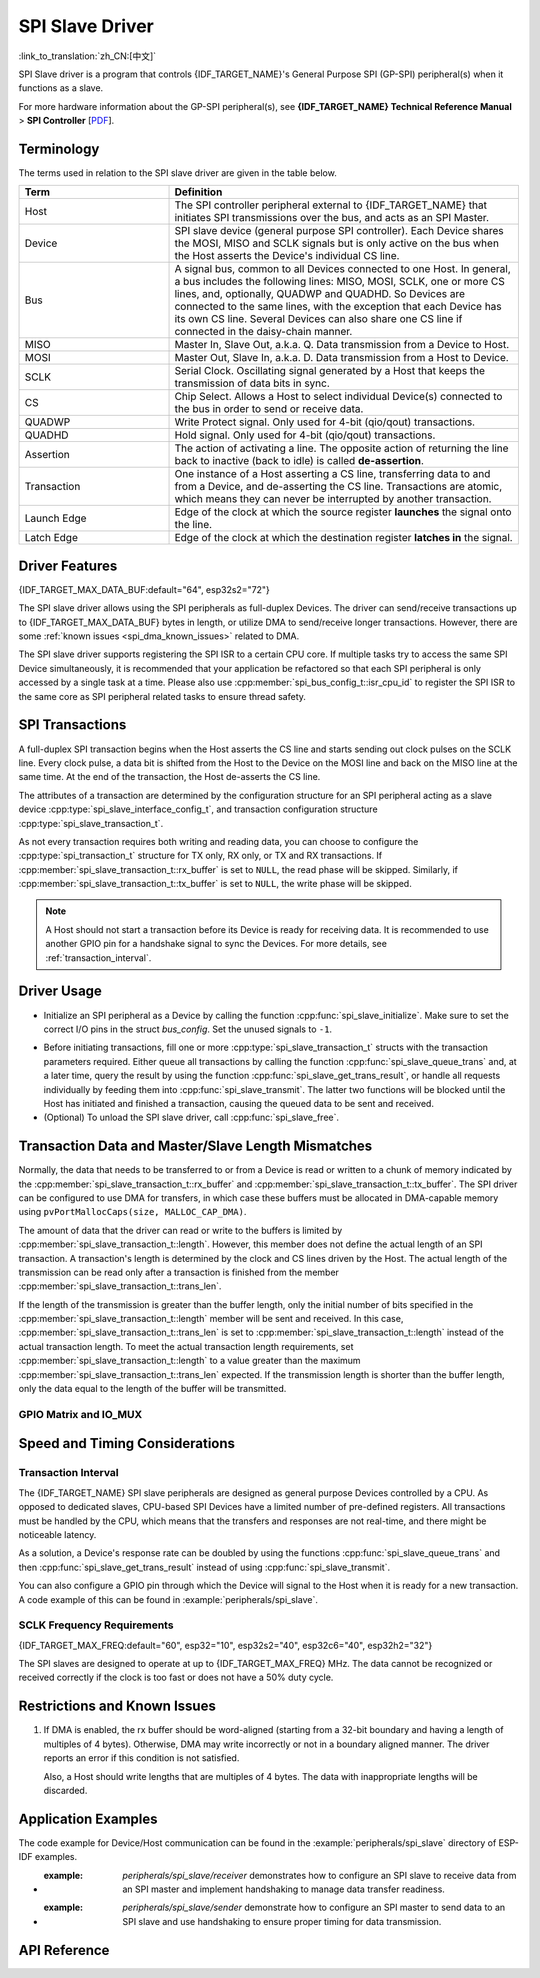 SPI Slave Driver
================

:link_to_translation:`zh_CN:[中文]`

SPI Slave driver is a program that controls {IDF_TARGET_NAME}'s General Purpose SPI (GP-SPI) peripheral(s) when it functions as a slave.

For more hardware information about the GP-SPI peripheral(s), see **{IDF_TARGET_NAME} Technical Reference Manual** > **SPI Controller** [`PDF <{IDF_TARGET_TRM_EN_URL}#spi>`__].

Terminology
-----------

The terms used in relation to the SPI slave driver are given in the table below.

.. list-table::
   :widths: 30 70
   :header-rows: 1

   * - Term
     - Definition
   * - Host
     - The SPI controller peripheral external to {IDF_TARGET_NAME} that initiates SPI transmissions over the bus, and acts as an SPI Master.
   * - Device
     - SPI slave device (general purpose SPI controller). Each Device shares the MOSI, MISO and SCLK signals but is only active on the bus when the Host asserts the Device's individual CS line.
   * - Bus
     - A signal bus, common to all Devices connected to one Host. In general, a bus includes the following lines: MISO, MOSI, SCLK, one or more CS lines, and, optionally, QUADWP and QUADHD. So Devices are connected to the same lines, with the exception that each Device has its own CS line. Several Devices can also share one CS line if connected in the daisy-chain manner.
   * - MISO
     - Master In, Slave Out, a.k.a. Q. Data transmission from a Device to Host.
   * - MOSI
     - Master Out, Slave In, a.k.a. D. Data transmission from a Host to Device.
   * - SCLK
     - Serial Clock. Oscillating signal generated by a Host that keeps the transmission of data bits in sync.
   * - CS
     - Chip Select. Allows a Host to select individual Device(s) connected to the bus in order to send or receive data.
   * - QUADWP
     - Write Protect signal. Only used for 4-bit (qio/qout) transactions.
   * - QUADHD
     - Hold signal. Only used for 4-bit (qio/qout) transactions.
   * - Assertion
     - The action of activating a line. The opposite action of returning the line back to inactive (back to idle) is called **de-assertion**.
   * - Transaction
     - One instance of a Host asserting a CS line, transferring data to and from a Device, and de-asserting the CS line. Transactions are atomic, which means they can never be interrupted by another transaction.
   * - Launch Edge
     - Edge of the clock at which the source register **launches** the signal onto the line.
   * - Latch Edge
     - Edge of the clock at which the destination register **latches in** the signal.


Driver Features
---------------

{IDF_TARGET_MAX_DATA_BUF:default="64", esp32s2="72"}

The SPI slave driver allows using the SPI peripherals as full-duplex Devices. The driver can send/receive transactions up to {IDF_TARGET_MAX_DATA_BUF} bytes in length, or utilize DMA to send/receive longer transactions. However, there are some :ref:`known issues <spi_dma_known_issues>` related to DMA.

The SPI slave driver supports registering the SPI ISR to a certain CPU core. If multiple tasks try to access the same SPI Device simultaneously, it is recommended that your application be refactored so that each SPI peripheral is only accessed by a single task at a time. Please also use :cpp:member:`spi_bus_config_t::isr_cpu_id` to register the SPI ISR to the same core as SPI peripheral related tasks to ensure thread safety.

SPI Transactions
----------------

A full-duplex SPI transaction begins when the Host asserts the CS line and starts sending out clock pulses on the SCLK line. Every clock pulse, a data bit is shifted from the Host to the Device on the MOSI line and back on the MISO line at the same time. At the end of the transaction, the Host de-asserts the CS line.

The attributes of a transaction are determined by the configuration structure for an SPI peripheral acting as a slave device :cpp:type:`spi_slave_interface_config_t`, and transaction configuration structure :cpp:type:`spi_slave_transaction_t`.

As not every transaction requires both writing and reading data, you can choose to configure the :cpp:type:`spi_transaction_t` structure for TX only, RX only, or TX and RX transactions. If :cpp:member:`spi_slave_transaction_t::rx_buffer` is set to ``NULL``, the read phase will be skipped. Similarly, if :cpp:member:`spi_slave_transaction_t::tx_buffer` is set to ``NULL``, the write phase will be skipped.

.. note::

    A Host should not start a transaction before its Device is ready for receiving data. It is recommended to use another GPIO pin for a handshake signal to sync the Devices. For more details, see :ref:`transaction_interval`.


Driver Usage
------------

- Initialize an SPI peripheral as a Device by calling the function :cpp:func:`spi_slave_initialize`. Make sure to set the correct I/O pins in the struct `bus_config`. Set the unused signals to ``-1``.

.. only:: esp32

    If transactions are expected to be longer than 32 bytes, set the parameter ``dma_chan`` to ``1`` or ``2`` to allow a DMA channel 1 or 2 respectively. Otherwise, set ``dma_chan`` to ``0``.

.. only:: esp32s2

    If transactions will be longer than 32 bytes, allow a DMA channel by setting the parameter ``dma_chan`` to the host device. Otherwise, set ``dma_chan`` to ``0``.

- Before initiating transactions, fill one or more :cpp:type:`spi_slave_transaction_t` structs with the transaction parameters required. Either queue all transactions by calling the function :cpp:func:`spi_slave_queue_trans` and, at a later time, query the result by using the function :cpp:func:`spi_slave_get_trans_result`, or handle all requests individually by feeding them into :cpp:func:`spi_slave_transmit`. The latter two functions will be blocked until the Host has initiated and finished a transaction, causing the queued data to be sent and received.

- (Optional) To unload the SPI slave driver, call :cpp:func:`spi_slave_free`.


Transaction Data and Master/Slave Length Mismatches
---------------------------------------------------

Normally, the data that needs to be transferred to or from a Device is read or written to a chunk of memory indicated by the :cpp:member:`spi_slave_transaction_t::rx_buffer` and :cpp:member:`spi_slave_transaction_t::tx_buffer`. The SPI driver can be configured to use DMA for transfers, in which case these buffers must be allocated in DMA-capable memory using ``pvPortMallocCaps(size, MALLOC_CAP_DMA)``.

The amount of data that the driver can read or write to the buffers is limited by :cpp:member:`spi_slave_transaction_t::length`. However, this member does not define the actual length of an SPI transaction. A transaction's length is determined by the clock and CS lines driven by the Host. The actual length of the transmission can be read only after a transaction is finished from the member :cpp:member:`spi_slave_transaction_t::trans_len`.

If the length of the transmission is greater than the buffer length, only the initial number of bits specified in the :cpp:member:`spi_slave_transaction_t::length` member will be sent and received. In this case, :cpp:member:`spi_slave_transaction_t::trans_len` is set to :cpp:member:`spi_slave_transaction_t::length` instead of the actual transaction length. To meet the actual transaction length requirements, set :cpp:member:`spi_slave_transaction_t::length` to a value greater than the maximum :cpp:member:`spi_slave_transaction_t::trans_len` expected. If the transmission length is shorter than the buffer length, only the data equal to the length of the buffer will be transmitted.

GPIO Matrix and IO_MUX
^^^^^^^^^^^^^^^^^^^^^^

.. only:: esp32

    Most of {IDF_TARGET_NAME}'s peripheral signals have direct connection to their dedicated IO_MUX pins. However, the signals can also be routed to any other available pins using the less direct GPIO matrix.

    If at least one signal is routed through the GPIO matrix, then all signals will be routed through it. If the driver is configured so that all SPI signals are either routed to their dedicated IO_MUX pins or are not connected at all, the GPIO matrix will be bypassed.

    The GPIO matrix introduces flexibility of routing but also increases the input delay of the MISO signal, which makes MISO setup time violations more likely. If SPI needs to operate at high speeds, use dedicated IO_MUX pins.

    .. note::

        For more details about the influence of the MISO input delay on the maximum clock frequency, see :ref:`timing_considerations`.

    The IO_MUX pins for SPI buses are given below.

    .. list-table::
       :widths: 40 30 30
       :header-rows: 1

       * - Pin Name
         - GPIO Number (SPI2)
         - GPIO Number (SPI3)
       * - CS0
         - 15
         - 5
       * - SCLK
         - 14
         - 18
       * - MISO
         - 12
         - 19
       * - MOSI
         - 13
         - 23
       * - QUADWP
         - 2
         - 22
       * - QUADHD
         - 4
         - 21

.. only:: not esp32

    {IDF_TARGET_SPI2_IOMUX_PIN_CS:default="N/A",   esp32s2="10", esp32s3="10", esp32c2="10", esp32c3="10", esp32c6="16", esp32h2="1", esp32p4="7" , esp32c5="10", esp32c61="8"}
    {IDF_TARGET_SPI2_IOMUX_PIN_CLK:default="N/A",  esp32s2="12", esp32s3="12", esp32c2="6",  esp32c3="6",  esp32c6="6",  esp32h2="4", esp32p4="9" , esp32c5="6",  esp32c61="6"}
    {IDF_TARGET_SPI2_IOMUX_PIN_MOSI:default="N/A", esp32s2="11"  esp32s3="11", esp32c2="7"   esp32c3="7",  esp32c6="7",  esp32h2="5", esp32p4="8" , esp32c5="7",  esp32c61="7"}
    {IDF_TARGET_SPI2_IOMUX_PIN_MISO:default="N/A", esp32s2="13"  esp32s3="13", esp32c2="2"   esp32c3="2",  esp32c6="2",  esp32h2="0", esp32p4="10", esp32c5="2",  esp32c61="2"}
    {IDF_TARGET_SPI2_IOMUX_PIN_HD:default="N/A",   esp32s2="9"   esp32s3="9",  esp32c2="4"   esp32c3="4",  esp32c6="4",  esp32h2="3", esp32p4="6" , esp32c5="4",  esp32c61="3"}
    {IDF_TARGET_SPI2_IOMUX_PIN_WP:default="N/A",   esp32s2="14"  esp32s3="14", esp32c2="5"   esp32c3="5",  esp32c6="5",  esp32h2="2", esp32p4="11", esp32c5="5",  esp32c61="4"}

    Most of chip's peripheral signals have direct connection to their dedicated IO_MUX pins. However, the signals can also be routed to any other available pins using the less direct GPIO matrix. If at least one signal is routed through the GPIO matrix, then all signals will be routed through it.

    When an SPI Host is set to 80 MHz or lower frequencies, routing SPI pins via GPIO matrix will behave the same compared to routing them via IO_MUX.

    The IO_MUX pins for SPI buses are given below.

    .. list-table::
       :widths: 40 30
       :header-rows: 1

       * - Pin Name
         - GPIO Number (SPI2)
       * - CS0
         - {IDF_TARGET_SPI2_IOMUX_PIN_CS}
       * - SCLK
         - {IDF_TARGET_SPI2_IOMUX_PIN_CLK}
       * - MISO
         - {IDF_TARGET_SPI2_IOMUX_PIN_MISO}
       * - MOSI
         - {IDF_TARGET_SPI2_IOMUX_PIN_MOSI}
       * - QUADWP
         - {IDF_TARGET_SPI2_IOMUX_PIN_WP}
       * - QUADHD
         - {IDF_TARGET_SPI2_IOMUX_PIN_HD}


Speed and Timing Considerations
-------------------------------

.. _transaction_interval:

Transaction Interval
^^^^^^^^^^^^^^^^^^^^

The {IDF_TARGET_NAME} SPI slave peripherals are designed as general purpose Devices controlled by a CPU. As opposed to dedicated slaves, CPU-based SPI Devices have a limited number of pre-defined registers. All transactions must be handled by the CPU, which means that the transfers and responses are not real-time, and there might be noticeable latency.

As a solution, a Device's response rate can be doubled by using the functions :cpp:func:`spi_slave_queue_trans` and then :cpp:func:`spi_slave_get_trans_result` instead of using :cpp:func:`spi_slave_transmit`.

You can also configure a GPIO pin through which the Device will signal to the Host when it is ready for a new transaction. A code example of this can be found in :example:`peripherals/spi_slave`.


SCLK Frequency Requirements
^^^^^^^^^^^^^^^^^^^^^^^^^^^

{IDF_TARGET_MAX_FREQ:default="60", esp32="10", esp32s2="40", esp32c6="40", esp32h2="32"}

The SPI slaves are designed to operate at up to {IDF_TARGET_MAX_FREQ} MHz. The data cannot be recognized or received correctly if the clock is too fast or does not have a 50% duty cycle.

.. only:: esp32

    On top of that, there are additional requirements for the data to meet the timing constraints:

    - Read (MOSI):
        The Device can read data correctly only if the data is already set at the launch edge. Although it is usually the case for most masters.

    - Write (MISO):
        The output delay of the MISO signal needs to be shorter than half of a clock cycle period so that the MISO line is stable before the next latch edge. Given that the clock is balanced, the output delay and frequency limitations in different cases are given below.

        .. list-table::
           :widths: 30 40 40
           :header-rows: 1

           * - /
             - Output delay of MISO (ns)
             - Freq. limit (MHz)
           * - IO_MUX
             - 43.75
             - < 11.4
           * - GPIO matrix
             - 68.75
             - < 7.2

        Note:
        1. If the frequency reaches the maximum limitation, random errors may occur.
        2. The clock uncertainty between the Host and the Device (12.5 ns) is included.
        3. The output delay is measured under ideal circumstances (no load). If the MISO pin is heavily loaded, the output delay will be longer, and the maximum allowed frequency will be lower.

        Exception: The frequency is allowed to be higher if the master has more tolerance for the MISO setup time, e.g., latch data at the next edge, or configurable latching time.


.. _spi_dma_known_issues:

Restrictions and Known Issues
-----------------------------

1. If DMA is enabled, the rx buffer should be word-aligned (starting from a 32-bit boundary and having a length of multiples of 4 bytes). Otherwise, DMA may write incorrectly or not in a boundary aligned manner. The driver reports an error if this condition is not satisfied.

   Also, a Host should write lengths that are multiples of 4 bytes. The data with inappropriate lengths will be discarded.

.. only:: esp32

    2. Furthermore, DMA requires SPI modes 1 and 3. For SPI modes 0 and 2, the MISO signal has to be launched half a clock cycle earlier to meet the timing. The new timing is as follows:

    .. wavedrom:: /../_static/diagrams/spi/spi_slave_miso_dma.json

    If DMA is enabled, a Device's launch edge is half of an SPI clock cycle ahead of the normal time, shifting to the Master's actual latch edge. In this case, if the GPIO matrix is bypassed, the hold time for data sampling is 68.75 ns and no longer a half of an SPI clock cycle. If the GPIO matrix is used, the hold time will increase to 93.75 ns. The Host should sample the data immediately at the latch edge or communicate in SPI modes 1 or 3. If your Host cannot meet these timing requirements, initialize your Device without DMA.


Application Examples
--------------------

The code example for Device/Host communication can be found in the :example:`peripherals/spi_slave` directory of ESP-IDF examples.

- :example: `peripherals/spi_slave/receiver` demonstrates how to configure an SPI slave to receive data from an SPI master and implement handshaking to manage data transfer readiness.

- :example: `peripherals/spi_slave/sender` demonstrate how to configure an SPI master to send data to an SPI slave and use handshaking to ensure proper timing for data transmission.


API Reference
-------------

.. include-build-file:: inc/spi_slave.inc
